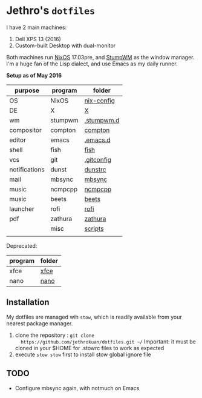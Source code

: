 * Jethro's =dotfiles=
I have 2 main machines:
1. Dell XPS 13 (2016) 
2. Custom-built Desktop with dual-monitor

Both machines run [[http://nixos.org][NixOS]] 17.03pre, and [[https://github.com/stumpwm/stumpwm/][StumpWM]] as the window manager.
I'm a huge fan of the Lisp dialect, and use Emacs as my daily runner.

*Setup as of May 2016*
[[file:scrots/2017-07-28_1366x768_scrot.png]]


| purpose       | program | folder     |
|---------------+---------+------------|
| OS            | NixOS   | [[https://github.com/jethrokuan/nix-config/][nix-config]] |
| DE            | X       | [[file:X/][X]]          |
| wm            | stumpwm | [[file:stumpwm/][.stumpwm.d]] |
| compositor    | compton | [[file:compton/][compton]]    |
| editor        | emacs   | [[https://github.com/jethrokuan/.emacs.d/][.emacs.d]]   |
| shell         | fish    | [[file:fish/][fish]]       |
| vcs           | git     | [[file:git/][.gitconfig]] |
| notifications | dunst   | [[file:dunst/][dunstrc]]    |
| mail          | mbsync  | [[file:mbsync/][mbsync]]     |
| music         | ncmpcpp | [[file:ncmpcpp/][ncmpcpp]]    |
| music         | beets   | [[file:README.org][beets]]      |
| launcher      | rofi    | [[file:rofi/][rofi]]       |
| pdf           | zathura | [[file:zathura/][zathura]]    |
|               | misc    | [[file:scripts/][scripts]]    |
|               |         |            |

Deprecated:
| program | folder |
|---------+--------|
| xfce    | [[file:xfce/][xfce]]   |
| nano    | [[file:nano/][nano]]   |

   
** Installation
My dotfiles are managed wih =stow=, which is readily available from
your nearest package manager.

1. clone the repository : =git clone
   https://github.com/jethrokuan/dotfiles.git ~/= Important: it must be
   cloned in your $HOME for .stowrc files to work as expected
2. execute =stow stow= first to install stow global ignore file

** TODO
- Configure mbsync again, with notmuch on Emacs
